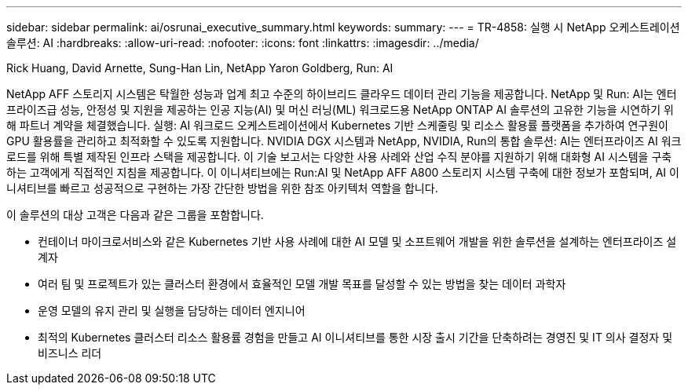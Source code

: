 ---
sidebar: sidebar 
permalink: ai/osrunai_executive_summary.html 
keywords:  
summary:  
---
= TR-4858: 실행 시 NetApp 오케스트레이션 솔루션: AI
:hardbreaks:
:allow-uri-read: 
:nofooter: 
:icons: font
:linkattrs: 
:imagesdir: ../media/


Rick Huang, David Arnette, Sung-Han Lin, NetApp Yaron Goldberg, Run: AI

[role="lead"]
NetApp AFF 스토리지 시스템은 탁월한 성능과 업계 최고 수준의 하이브리드 클라우드 데이터 관리 기능을 제공합니다. NetApp 및 Run: AI는 엔터프라이즈급 성능, 안정성 및 지원을 제공하는 인공 지능(AI) 및 머신 러닝(ML) 워크로드용 NetApp ONTAP AI 솔루션의 고유한 기능을 시연하기 위해 파트너 계약을 체결했습니다. 실행: AI 워크로드 오케스트레이션에서 Kubernetes 기반 스케줄링 및 리소스 활용률 플랫폼을 추가하여 연구원이 GPU 활용률을 관리하고 최적화할 수 있도록 지원합니다. NVIDIA DGX 시스템과 NetApp, NVIDIA, Run의 통합 솔루션: AI는 엔터프라이즈 AI 워크로드를 위해 특별 제작된 인프라 스택을 제공합니다. 이 기술 보고서는 다양한 사용 사례와 산업 수직 분야를 지원하기 위해 대화형 AI 시스템을 구축하는 고객에게 직접적인 지침을 제공합니다. 이 이니셔티브에는 Run:AI 및 NetApp AFF A800 스토리지 시스템 구축에 대한 정보가 포함되며, AI 이니셔티브를 빠르고 성공적으로 구현하는 가장 간단한 방법을 위한 참조 아키텍처 역할을 합니다.

이 솔루션의 대상 고객은 다음과 같은 그룹을 포함합니다.

* 컨테이너 마이크로서비스와 같은 Kubernetes 기반 사용 사례에 대한 AI 모델 및 소프트웨어 개발을 위한 솔루션을 설계하는 엔터프라이즈 설계자
* 여러 팀 및 프로젝트가 있는 클러스터 환경에서 효율적인 모델 개발 목표를 달성할 수 있는 방법을 찾는 데이터 과학자
* 운영 모델의 유지 관리 및 실행을 담당하는 데이터 엔지니어
* 최적의 Kubernetes 클러스터 리소스 활용률 경험을 만들고 AI 이니셔티브를 통한 시장 출시 기간을 단축하려는 경영진 및 IT 의사 결정자 및 비즈니스 리더

